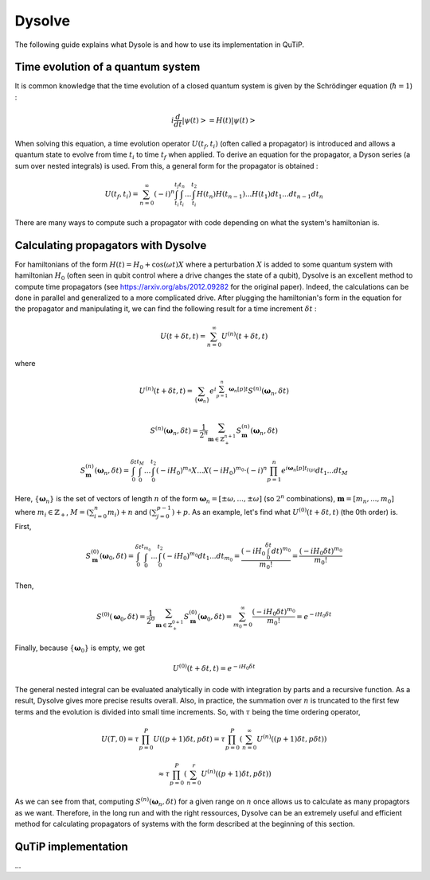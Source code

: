 .. _dysolve:

*******
Dysolve
*******

The following guide explains what Dysole is and how to use its implementation in QuTiP.

Time evolution of a quantum system
==================================
It is common knowledge that the time evolution of a closed quantum system is given by the Schrödinger equation (:math:`\hbar = 1`) :

.. math::

 \displaystyle i \frac{d}{dt}|\psi(t)> = H(t)|\psi(t)>

When solving this equation, a time evolution operator :math:`U(t_f, t_i)` (often called a propagator) is introduced and allows a quantum state to evolve from time :math:`t_i` to time :math:`t_f` when applied. To derive an equation for the propagator, a Dyson series (a sum over nested integrals) is used. From this, a general form for the propagator is obtained :

.. math::

 \displaystyle U(t_f,t_i) = \sum_{n=0}^{\infty}(-i)^n \int_{t_i}^{t_f} \int_{t_i}^{t_n}... \int_{t_i}^{t_2} H(t_n)H(t_{n-1})...H(t_1) dt_1...dt_{n-1}dt_n

There are many ways to compute such a propagator with code depending on what the system's hamiltonian is.

.. _DysolvePropagator:

Calculating propagators with Dysolve
====================================

For hamiltonians of the form :math:`H(t) = H_0 + \cos(\omega t)X` where a perturbation :math:`X` is added to some quantum system with hamiltonian :math:`H_0` (often seen in qubit control where a drive changes the state of a qubit), Dysolve is an excellent method to compute time propagators (see https://arxiv.org/abs/2012.09282 for the original paper). Indeed, the calculations can be done in parallel and generalized to a more complicated drive. After plugging the hamiltonian's form in the equation for the propagator and manipulating it, we can find the following result for a time increment :math:`\delta t` :

.. math::

 \displaystyle U(t+\delta t,t) = \sum_{n=0}^{\infty} U^{(n)}(t + \delta t, t)

where 

.. math::

 \displaystyle U^{(n)}(t + \delta t, t) = \sum_{\left\{\boldsymbol{\omega}_n\right\}}e^{i\sum_{p=1}^{n}\boldsymbol{\omega}_n[p]t}S^{(n)}(\boldsymbol{\omega}_n, \delta t)

.. math::

 \displaystyle S^{(n)}(\boldsymbol{\omega}_n, \delta t) = \frac{1}{2^n} \sum_{\boldsymbol{m} \in \mathbb{Z}^{n+1}_+} S^{(n)}_{\boldsymbol{m}}(\boldsymbol{\omega}_n, \delta t)

.. math::

 \displaystyle S^{(n)}_{\boldsymbol{m}}(\boldsymbol{\omega}_n, \delta t) = \int_{0}^{\delta t}\int_{0}^{t_M}...\int_{0}^{t_2} (-iH_0)^{m_n}X...X(-iH_0)^{m_0} \cdot (-i)^n \prod_{p=1}^{n}e^{i\boldsymbol{\omega}_n[p]t_{l(p)}} dt_1 ... dt_M

Here, :math:`\{\boldsymbol{\omega}_n\}` is the set of vectors of length :math:`n` of the form :math:`\boldsymbol{\omega}_n = \left[±\omega, ..., ±\omega\right]` (so :math:`2^n` combinations), :math:`\boldsymbol{m}= \left[m_n, ..., m_0\right]` where :math:`m_i \in \mathbb{Z}_+`, :math:`M = \left(\sum_{i=0}^n m_i\right) + n` and :math:`\left(\sum_{j=0}^{p-1}\right) + p`. As an example, let's find what :math:`U^{(0)}(t+\delta t, t)` (the 0th order) is. First, 

.. math::

 \displaystyle S^{(0)}_{\boldsymbol{m}}(\boldsymbol{\omega}_0, \delta t) = \int_{0}^{\delta t}\int_{0}^{t_{m_0}}...\int_{0}^{t_2} (-iH_0)^{m_0} dt_1 ... dt_{m_0} = \frac{\left(-iH_0\int_{0}^{\delta t} dt\right)^{m_0}}{m_0!} = \frac{(-iH_0\delta t)^{m_0}}{m_0!} 

Then, 

.. math::

 \displaystyle S^{(0)}(\boldsymbol{\omega}_0, \delta t) = \frac{1}{2^0}\sum_{\boldsymbol{m} \in \mathbb{Z}^{0+1}_{+}}S^{(0)}_{\boldsymbol{m}}(\boldsymbol{\omega}_0, \delta t) = \sum_{m_0=0}^{\infty}\frac{(-iH_0\delta t)^{m_0}}{m_0!} = e^{-iH_0\delta t}

Finally, because :math:`\left\{\boldsymbol{\omega}_0\right\}` is empty, we get

.. math::

 \displaystyle U^{(0)}(t+\delta t, t) = e^{-iH_0\delta t}

The general nested integral can be evaluated analytically in code with integration by parts and a recursive function. As a result, Dysolve gives more precise results overall. Also, in practice, the summation over :math:`n` is truncated to the first few terms and the evolution is divided into small time increments. So, with :math:`\tau` being the time ordering operator,

.. math::
 \displaystyle U(T,0) = \tau\prod_{p=0}^{P}U((p+1)\delta t, p\delta t) = \tau\prod_{p=0}^{P}\left(\sum_{n=0}^{\infty}U^{(n)}((p+1)\delta t, p\delta t)\right)

.. math::
 \displaystyle \approx  \tau\prod_{p=0}^{P}\left(\sum_{n=0}^{r}U^{(n)}((p+1)\delta t, p\delta t)\right)

As we can see from that, computing :math:`S^{(n)}(\boldsymbol{\omega}_n, \delta t)` for a given range on :math:`n` once allows us to calculate as many propagtors as we want. Therefore, in the long run and with the right ressources, Dysolve can be an extremely useful and efficient method for calculating propagators of systems with the form described at the beginning of this section.

.. _implementation:

QuTiP implementation
====================
...
